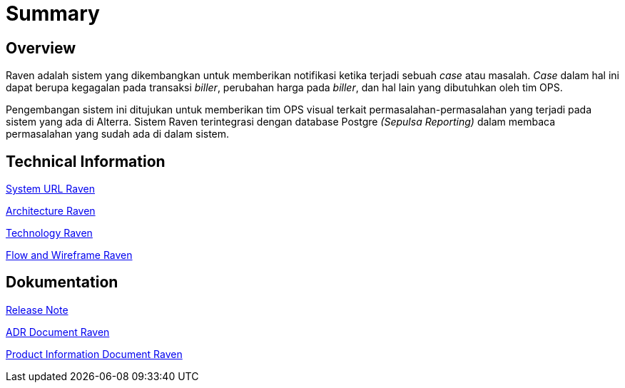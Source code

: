 = Summary
:keywords: ati, data, monitoring-anomalie

== Overview

Raven adalah sistem yang dikembangkan untuk memberikan notifikasi ketika terjadi sebuah _case_ atau masalah.
_Case_ dalam hal ini dapat berupa kegagalan pada transaksi _biller_, perubahan harga pada _biller_, dan hal lain yang dibutuhkan oleh tim OPS.

Pengembangan sistem ini ditujukan untuk memberikan tim OPS visual terkait permasalahan-permasalahan yang terjadi pada sistem yang ada di Alterra.
Sistem Raven terintegrasi dengan database Postgre _(Sepulsa Reporting)_ dalam membaca permasalahan yang sudah ada di dalam sistem.

== Technical Information

<<docs/url-raven.adoc#, System URL Raven>>

<<docs/architecture-raven.adoc#, Architecture Raven>>

<<docs/technology-raven.adoc#, Technology Raven>>

<<docs/flow-wire-raven.adoc#, Flow and Wireframe Raven>>

== Dokumentation 

https://github.com/sepulsa/raven/releases[Release Note]

<<docs/adr-doc-raven.adoc#, ADR Document Raven>>

<<docs/product-information-raven.adoc#, Product Information Document Raven>>
